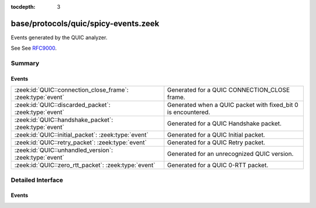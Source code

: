 :tocdepth: 3

base/protocols/quic/spicy-events.zeek
=====================================

Events generated by the QUIC analyzer.

See See `RFC9000 <https://tools.ietf.org/html/rfc9000>`__.


Summary
~~~~~~~
Events
######
=========================================================== =============================================================
:zeek:id:`QUIC::connection_close_frame`: :zeek:type:`event` Generated for a QUIC CONNECTION_CLOSE frame.
:zeek:id:`QUIC::discarded_packet`: :zeek:type:`event`       Generated when a QUIC packet with fixed_bit 0 is encountered.
:zeek:id:`QUIC::handshake_packet`: :zeek:type:`event`       Generated for a QUIC Handshake packet.
:zeek:id:`QUIC::initial_packet`: :zeek:type:`event`         Generated for a QUIC Initial packet.
:zeek:id:`QUIC::retry_packet`: :zeek:type:`event`           Generated for a QUIC Retry packet.
:zeek:id:`QUIC::unhandled_version`: :zeek:type:`event`      Generated for an unrecognized QUIC version.
:zeek:id:`QUIC::zero_rtt_packet`: :zeek:type:`event`        Generated for a QUIC 0-RTT packet.
=========================================================== =============================================================


Detailed Interface
~~~~~~~~~~~~~~~~~~
Events
######
.. zeek:id:: QUIC::connection_close_frame
   :source-code: base/protocols/quic/main.zeek 199 209

   :Type: :zeek:type:`event` (c: :zeek:type:`connection`, is_orig: :zeek:type:`bool`, version: :zeek:type:`count`, dcid: :zeek:type:`string`, scid: :zeek:type:`string`, error_code: :zeek:type:`count`, reason_phrase: :zeek:type:`string`)

   Generated for a QUIC CONNECTION_CLOSE frame.
   

   :param c: The connection.
   

   :param is_orig: True if the packet is from the the connection's originator.
   

   :param version: The Version field.
   

   :param dcid: The Destination Connection ID field.
   

   :param scid: The Source Connection ID field.
   

   :param error_code: Count indicating the reason for closing this connection.
   

   :param reason_phrase: Additional diagnostic information for the closure.
   
   .. note:: Packets with CONNECTION_CLOSE frames are usually encrypted after connection establishment and not visible to Zeek.

.. zeek:id:: QUIC::discarded_packet
   :source-code: base/protocols/quic/main.zeek 172 182

   :Type: :zeek:type:`event` (c: :zeek:type:`connection`, is_orig: :zeek:type:`bool`, total_decrypted: :zeek:type:`count`)

   Generated when a QUIC packet with fixed_bit 0 is encountered.
   
   This event is only generated if some INITIAL QUIC packets were successfully
   decrypted previously.
   

   :param c: The connection.
   

   :param is_orig: True if the packet is from the the connection's originator.
   

   :param total_decrypted: The number of QUIC packets successfully decrypted previously.

.. zeek:id:: QUIC::handshake_packet
   :source-code: base/protocols/quic/main.zeek 147 151

   :Type: :zeek:type:`event` (c: :zeek:type:`connection`, is_orig: :zeek:type:`bool`, version: :zeek:type:`count`, dcid: :zeek:type:`string`, scid: :zeek:type:`string`)

   Generated for a QUIC Handshake packet.
   

   :param c: The connection.
   

   :param is_orig: True if the packet is from the the connection's originator.
   

   :param version: The Version field.
   

   :param dcid: The Destination Connection ID field.
   

   :param scid: The Source Connection ID field.

.. zeek:id:: QUIC::initial_packet
   :source-code: base/protocols/quic/main.zeek 141 145

   :Type: :zeek:type:`event` (c: :zeek:type:`connection`, is_orig: :zeek:type:`bool`, version: :zeek:type:`count`, dcid: :zeek:type:`string`, scid: :zeek:type:`string`)

   Generated for a QUIC Initial packet.
   

   :param c: The connection.
   

   :param is_orig: True if the packet is from the the connection's originator.
   

   :param version: The Version field.
   

   :param dcid: The Destination Connection ID field.
   

   :param scid: The Source Connection ID field.
   

.. zeek:id:: QUIC::retry_packet
   :source-code: base/protocols/quic/main.zeek 160 170

   :Type: :zeek:type:`event` (c: :zeek:type:`connection`, is_orig: :zeek:type:`bool`, version: :zeek:type:`count`, dcid: :zeek:type:`string`, scid: :zeek:type:`string`, retry_token: :zeek:type:`string`, retry_integrity_tag: :zeek:type:`string`)

   Generated for a QUIC Retry packet.
   

   :param c: The connection.
   

   :param is_orig: True if the packet is from the the connection's originator.
   

   :param version: The Version field.
   

   :param dcid: The Destination Connection ID field.
   

   :param scid: The Source Connection ID field.
   

   :param retry_token: The Retry Token field.
   

   :param integrity_tag: The Retry Integrity Tag field.

.. zeek:id:: QUIC::unhandled_version
   :source-code: base/protocols/quic/main.zeek 185 195

   :Type: :zeek:type:`event` (c: :zeek:type:`connection`, is_orig: :zeek:type:`bool`, version: :zeek:type:`count`, dcid: :zeek:type:`string`, scid: :zeek:type:`string`)

   Generated for an unrecognized QUIC version.
   

   :param c: The connection.
   

   :param is_orig: True if the packet is from the the connection's originator.
   

   :param version: The Version field.
   

   :param dcid: The Destination Connection ID field.
   

   :param scid: The Source Connection ID field.

.. zeek:id:: QUIC::zero_rtt_packet
   :source-code: base/protocols/quic/main.zeek 153 157

   :Type: :zeek:type:`event` (c: :zeek:type:`connection`, is_orig: :zeek:type:`bool`, version: :zeek:type:`count`, dcid: :zeek:type:`string`, scid: :zeek:type:`string`)

   Generated for a QUIC 0-RTT packet.
   

   :param c: The connection.
   

   :param is_orig: True if the packet is from the the connection's originator.
   

   :param version: The Version field.
   

   :param dcid: The Destination Connection ID field.
   

   :param scid: The Source Connection ID field.


